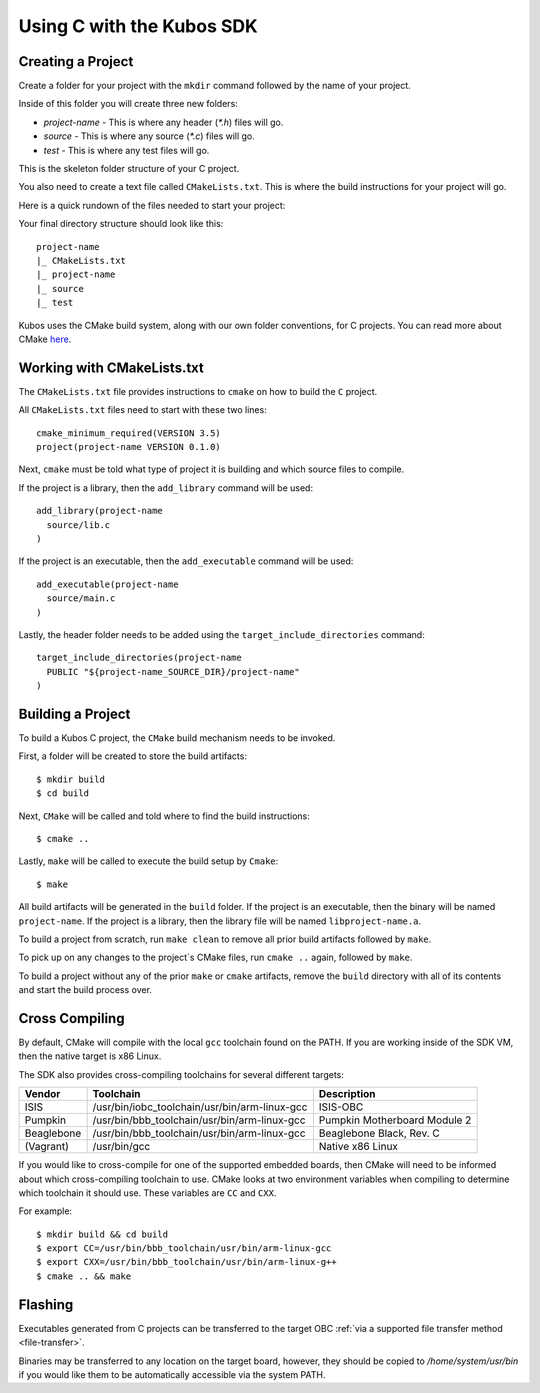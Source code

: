 Using C with the Kubos SDK
==========================

Creating a Project
------------------

Create a folder for your project with the ``mkdir`` command followed by
the name of your project.

Inside of this folder you will create three new folders:

* `project-name` - This is where any header (`*.h`) files will go.
* `source` - This is where any source (`*.c`) files will go.
* `test` - This is where any test files will go.

This is the skeleton folder structure of your C project.

You also need to create a text file called ``CMakeLists.txt``. This is where
the build instructions for your project will go.

Here is a quick rundown of the files needed to start your project:

Your final directory structure should look like this::

    project-name
    |_ CMakeLists.txt
    |_ project-name
    |_ source
    |_ test

Kubos uses the CMake build system, along with our own folder conventions, for C projects.
You can read more about CMake `here <https://cmake.org/cmake-tutorial/>`__.

Working with CMakeLists.txt
---------------------------

The ``CMakeLists.txt`` file provides instructions to ``cmake`` on how
to build the ``C`` project.

All ``CMakeLists.txt`` files need to start with these two lines::

        cmake_minimum_required(VERSION 3.5)
        project(project-name VERSION 0.1.0)

Next, ``cmake`` must be told what type of project it is building
and which source files to compile.

If the project is a library, then the ``add_library`` command
will be used::

        add_library(project-name
          source/lib.c
        )

If the project is an executable, then the ``add_executable``
command will be used::

        add_executable(project-name
          source/main.c
        )

Lastly, the header folder needs to be added using the
``target_include_directories`` command::

        target_include_directories(project-name
          PUBLIC "${project-name_SOURCE_DIR}/project-name"
        )

Building a Project
------------------

To build a Kubos C project, the ``CMake`` build mechanism needs to be invoked.

First, a folder will be created to store the build artifacts::

        $ mkdir build
        $ cd build

Next, ``CMake`` will be called and told where to find the build instructions::

        $ cmake ..

Lastly, ``make`` will be called to execute the build setup by ``Cmake``::

        $ make

All build artifacts will be generated in the ``build`` folder.
If the project is an executable, then the binary will be named ``project-name``.
If the project is a library, then the library file will be named ``libproject-name.a``.

To build a project from scratch, run ``make clean`` to remove all prior
build artifacts followed by ``make``.

To pick up on any changes to the project`s CMake files, run ``cmake ..``
again, followed by ``make``.

To build a project without any of the prior ``make`` or ``cmake`` artifacts,
remove the ``build`` directory with all of its contents and start the build
process over.

.. _cross-compiling:

Cross Compiling
---------------


By default, CMake will compile with the local ``gcc`` toolchain found on the PATH.
If you are working inside of the SDK VM, then the native target is x86 Linux.

The SDK also provides cross-compiling toolchains for several different targets:

+------------+-----------------------------------------------+---------------------------------------------------+
| Vendor     | Toolchain                                     | Description                                       |
+============+===============================================+===================================================+
| ISIS       | /usr/bin/iobc_toolchain/usr/bin/arm-linux-gcc | ISIS-OBC                                          |
+------------+-----------------------------------------------+---------------------------------------------------+
| Pumpkin    | /usr/bin/bbb_toolchain/usr/bin/arm-linux-gcc  | Pumpkin Motherboard Module 2                      |
+------------+-----------------------------------------------+---------------------------------------------------+
| Beaglebone | /usr/bin/bbb_toolchain/usr/bin/arm-linux-gcc  | Beaglebone Black, Rev. C                          |
+------------+-----------------------------------------------+---------------------------------------------------+
| (Vagrant)  | /usr/bin/gcc                                  | Native x86 Linux                                  |
+------------+-----------------------------------------------+---------------------------------------------------+

If you would like to cross-compile for one of the supported embedded boards, then
CMake will need to be informed about which cross-compiling toolchain to use. CMake
looks at two environment variables when compiling to determine which toolchain it should use.
These variables are ``CC`` and ``CXX``.

For example::

       $ mkdir build && cd build
       $ export CC=/usr/bin/bbb_toolchain/usr/bin/arm-linux-gcc
       $ export CXX=/usr/bin/bbb_toolchain/usr/bin/arm-linux-g++
       $ cmake .. && make

.. _c-transfer:

Flashing
--------

Executables generated from C projects can be transferred to the target OBC :ref:`via a supported file
transfer method <file-transfer>`.

Binaries may be transferred to any location on the target board, however, they should be copied
to `/home/system/usr/bin` if you would like them to be automatically accessible via the system PATH.

